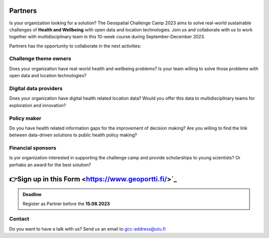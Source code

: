 .. figure:: ../_static/call_partners.png

Partners
==========

Is your organization looking for a solution? The Geospatial Challenge Camp 2023 
aims to solve real-world sustainable challenges of **Health and Wellbeing** with 
open data and location technologies. Join us and collaborate with us 
to work together with multidisciplinary team in this 10-week course 
during September-December 2023.

Partners has the opportunity to collaborate in the next activities:

Challenge theme owners
-----------------------
Does your organization have real-world health and wellbeing problems? 
Is your team willing to solve those problems with open data and location technologies?

Digital data providers
-----------------------
Does your organization have digital health related location data?
Would you offer this data to multidisciplinary teams for exploration and innovation?

Policy maker
-------------
Do you have health related information gaps for the improvement of decision making?
Are you willing to find the link between data-driven solutions to public health policy making?

Financial sponsors
-------------------
Is yor organization interested in supporting the challenge camp and provide scholarships 
to young scientists? Or perhabs an award for the best solution?

👉Sign up in this Form <https://www.geoportti.fi/>`_ 
===================================================

.. admonition:: Deadline

    Register as Partner before the **15.08.2023**

Contact
--------
Do you want to have a talk with us? Send us an email to gcc-address@utu.fi

